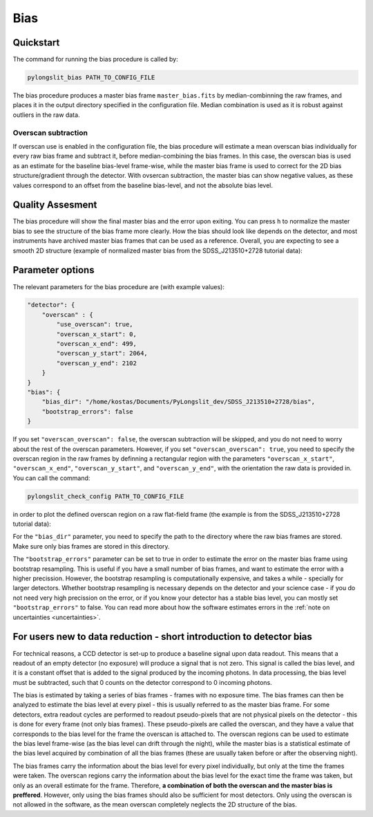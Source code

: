 .. _bias:

Bias
====


Quickstart
-----------

The command for running the bias procedure is called by:

.. code-block:: bash

    pylongslit_bias PATH_TO_CONFIG_FILE

The bias procedure produces a master bias frame ``master_bias.fits`` by median-combinning the raw frames,
and places it in the  output directory specified in the configuration file. Median combination
is used as it is robust against outliers in the raw data.

Overscan subtraction
^^^^^^^^^^^^^^^^^^^^
If overscan use is enabled in the configuration file, the bias procedure
will estimate a mean overscan bias individually for every raw bias frame 
and subtract it, before median-combining the bias frames. In this case, 
the overscan bias is used as an estimate for the baseline bias-level frame-wise, while
the master bias frame is used to correct for the 2D bias structure/gradient 
through the detector. With ovsercan subtraction, the master bias can show negative values,
as these values correspond to an offset from the baseline bias-level, 
and not the absolute bias level.

Quality Assesment
------------------

The bias procedure will show the final master bias and the error upon exiting. You can 
press ``h`` to normalize the master bias to see the structure of the bias
frame more clearly. How the bias should look like depends on the detector,
and most instruments have archived master bias frames that can be used as a reference.
Overall, you are expecting to see a smooth 2D structure (example of normalized master bias from the SDSS_J213510+2728
tutorial data):

.. image:: pictures/bias_example.png
    :width: 100%
    :align: center



Parameter options
------------------

The relevant parameters for the bias procedure are (with example values):

.. code::

    "detector": {
        "overscan" : {
            "use_overscan": true,
            "overscan_x_start": 0,
            "overscan_x_end": 499,
            "overscan_y_start": 2064,
            "overscan_y_end": 2102
        }
    }
    "bias": {
        "bias_dir": "/home/kostas/Documents/PyLongslit_dev/SDSS_J213510+2728/bias",
        "bootstrap_errors": false
    }

If you set ``"overscan_overscan": false``, the overscan subtraction will be skipped, 
and you do not need to worry about the rest of the overscan parameters. However, 
if you set ``"overscan_overscan": true``, you need to specify the overscan region
in the raw frames by definning a rectangular region with the parameters 
``"overscan_x_start"``, ``"overscan_x_end"``, ``"overscan_y_start"``, and ``"overscan_y_end"``,
with the orientation the raw data is provided in. You can call the command:

.. code-block:: bash

    pylongslit_check_config PATH_TO_CONFIG_FILE

in order to plot the defined overscan region on a raw flat-field frame 
(the example is from the SDSS_J213510+2728 tutorial data):

.. image:: pictures/overscan.png
    :width: 100%
    :align: center

For the ``"bias_dir"`` parameter, you need to specify the path to the directory 
where the raw bias frames are stored. Make sure only bias frames are stored in this directory.

The ``"bootstrap_errors"`` parameter can be set to true in order to estimate the error on the
master bias frame using bootstrap resampling. This is useful if you have 
a small number of bias frames, and want to estimate the error with a higher
precission. However, the bootstrap resampling is computationally expensive,
and takes a while - specially for larger detectors. Whether bootstrap resampling is
necessary depends on the detector and your science case - if you do not 
need very high precission on the error, or if you know your detector has a 
stable bias level, you can mostly set ``"bootstrap_errors"`` to false. You can
read more about how the software estimates errors in the :ref:`note on uncertainties <uncertainties>`.

For users new to data reduction - short introduction to detector bias
----------------------------------------------------------------------------

For technical reasons, a CCD detector is set-up to produce a baseline signal upon 
data readout. This means that a readout of an empty detector (no exposure) will
produce a signal that is not zero. This signal is called the bias level, and
it is a constant offset that is added to the signal produced by the incoming photons.
In data processing, the bias level must be subtracted, such that 0 counts
on the detector correspond to 0 incoming photons.

The bias is estimated by taking a series of bias frames - frames with no exposure time. 
The bias frames can then be analyzed to estimate the bias level at every pixel - 
this is usually referred to as the master bias frame. For some detectors, extra
readout cycles are performed to readout pseudo-pixels that are not physical pixels on the detector -
this is done for every frame (not only bias frames). These pseudo-pixels are called the overscan, and they have a value that corresponds
to the bias level for the frame the overscan is attached to. The overscan regions can be used to estimate the bias level
frame-wise (as the bias level can drift through the night), while the master bias is a statistical estimate of the bias level 
acquired by combination of all the bias frames (these are usually taken before or after the observing night).

The bias frames carry the information about the bias level for every pixel individually, but 
only at the time the frames were taken. The overscan regions carry the information
about the bias level for the exact time the frame was taken, but only as an 
overall estimate for the frame. Therefore, **a combination of both the overscan
and the master bias is preffered**. However, only using the bias frames should
also be sufficient for most detectors. Only using the overscan is not allowed
in the software, as the mean overscan completely neglects the 2D structure of the bias.